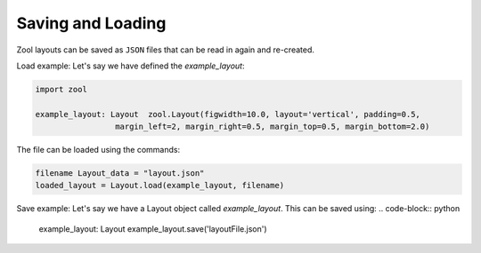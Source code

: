 Saving and Loading
==================
Zool layouts can be saved as ``JSON`` files that can be read in again and re-created.

Load example:
Let's say we have defined the `example_layout`:

.. code-block:: python


    import zool
    
    example_layout: Layout  zool.Layout(figwidth=10.0, layout='vertical', padding=0.5,
                     margin_left=2, margin_right=0.5, margin_top=0.5, margin_bottom=2.0)


The file can be loaded using the commands:

.. code-block:: python

    filename Layout_data = "layout.json"
    loaded_layout = Layout.load(example_layout, filename)

Save example:
Let's say we have a Layout object called `example_layout`. 
This can be saved using:
.. code-block:: python
    example_layout: Layout
    example_layout.save('layoutFile.json')